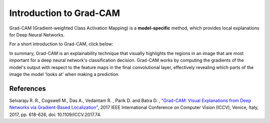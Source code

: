 Introduction to Grad-CAM
=========================================

Grad-CAM (Gradient-weighted Class Activation Mapping) is a **model-specific** method, which provides local explanations for Deep Neural Networks.

For a short introduction to Grad-CAM, click below:

.. vimeo:: 745319946?h=fcd327fc80

    Short video lecture on the principles of Grad-CAM.


In summary, Grad-CAM is an explainability technique that visually highlights the regions in an image that are most important for a deep neural network's classification decision.
Grad-CAM works by computing the gradients of the model's output with respect to the feature maps in the final convolutional layer,
effectively revealing which parts of the image the model 'looks at' when making a prediction.


References
----------

Selvaraju R. R., Cogswell M., Das  A., Vedantam  R. , Parik D. and Batra D. , `"Grad-CAM: Visual Explanations from Deep Networks via Gradient-Based Localization" <https://ieeexplore.ieee.org/document/8237336/references#references>`_,  2017 IEEE International Conference on Computer Vision (ICCV), Venice, Italy, 2017, pp. 618-626, doi: 10.1109/ICCV.2017.74.

